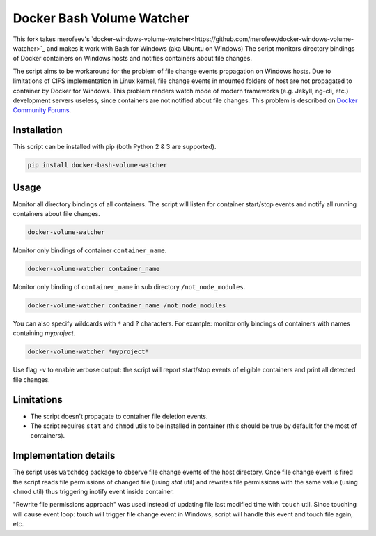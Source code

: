 Docker Bash Volume Watcher
==============================
This fork takes merofeev's `docker-windows-volume-watcher<https://github.com/merofeev/docker-windows-volume-watcher>`_ and makes it work with Bash for Windows (aka Ubuntu on Windows)
The script monitors directory bindings of Docker containers on Windows hosts and notifies containers about file changes.

The script aims to be workaround for the problem of file change events propagation on Windows hosts. Due to limitations of CIFS implementation in Linux kernel, file change events in mounted folders of host are not propagated to container by Docker for Windows. This problem renders watch mode of modern frameworks (e.g. Jekyll, ng-cli, etc.) development servers useless, since containers are not notified about file changes. This problem is described on `Docker Community Forums <https://forums.docker.com/t/file-system-watch-does-not-work-with-mounted-volumes/12038>`_.

Installation
------------
This script can be installed with pip (both Python 2 & 3 are supported).

.. code:: bat

    pip install docker-bash-volume-watcher


Usage
-----
Monitor all directory bindings of all containers. The script will listen for container start/stop events and notify all running containers about file changes.

.. code:: bat

    docker-volume-watcher


Monitor only bindings of container ``container_name``.

.. code:: bat

    docker-volume-watcher container_name


Monitor only binding of ``container_name`` in sub directory ``/not_node_modules``.


.. code:: bat

    docker-volume-watcher container_name /not_node_modules


You can also specify wildcards with ``*`` and ``?`` characters. For example: monitor only bindings of containers with names containing `myproject`.

.. code:: bat

    docker-volume-watcher *myproject*


Use flag ``-v`` to enable verbose output: the script will report start/stop events of eligible containers and print all detected file changes.

Limitations
------------
* The script doesn't propagate to container file deletion events.
* The script requires ``stat`` and ``chmod`` utils to be installed in container (this should be true by default for the most of containers).

Implementation details
-----------------------
The script uses ``watchdog`` package to observe file change events of the host directory. Once file change event is fired the script reads file permissions of changed file (using `stat` util) and rewrites file permissions with the same value (using ``chmod`` util) thus triggering inotify event inside container.

"Rewrite file permissions approach" was used instead of updating file last modified time with ``touch`` util. Since touching will cause event loop: touch will trigger file change event in Windows, script will handle this event and touch file again, etc.
